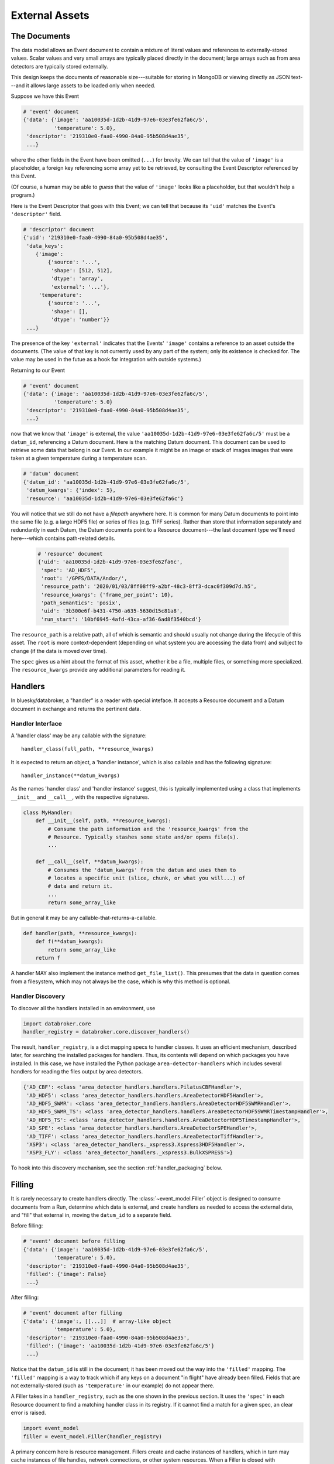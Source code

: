 ***************
External Assets
***************

The Documents
=============

The data model allows an Event document to contain a mixture of literal values
and references to externally-stored values. Scalar values and very small arrays
are typically placed directly in the document; large arrays such as from area
detectors are typically stored externally.

This design keeps the documents of reasonable size---suitable for storing in
MongoDB or viewing directly as JSON text---and it allows large assets to be
loaded only when needed.

Suppose we have this Event

.. code:: python

   # 'event' document
   {'data': {'image': 'aa10035d-1d2b-41d9-97e6-03e3fe62fa6c/5',
             'temperature': 5.0},
    'descriptor': '219310e0-faa0-4990-84a0-95b508d4ae35',
    ...}

where the other fields in the Event have been omitted (``...``) for brevity.
We can tell that the value of ``'image'`` is a placeholder, a foreign key
referencing some array yet to be retrieved, by consulting the Event Descriptor
referenced by this Event.

(Of course, a human may be able to *guess* that the value of ``'image'`` looks
like a placeholder, but that wouldn't help a program.)

Here is the Event Descriptor that goes with this Event; we can tell that
because its ``'uid'`` matches the Event's ``'descriptor'`` field.

.. code:: python

   # 'descriptor' document
   {'uid': '219310e0-faa0-4990-84a0-95b508d4ae35',
    'data_keys':
       {'image':
           {'source': '...',
            'shape': [512, 512],
            'dtype': 'array',
            'external': '...'},
        'temperature': 
           {'source': '...',
            'shape': [],
            'dtype': 'number'}}
    ...}

The presence of the key ``'external'`` indicates that the Events' ``'image'``
contains a reference to an asset outside the documents. (The value of
that key is not currently used by any part of the system; only its existence is
checked for. The value may be used in the futue as a hook for integration with
outside systems.)

Returning to our Event

.. code:: python

   # 'event' document
   {'data': {'image': 'aa10035d-1d2b-41d9-97e6-03e3fe62fa6c/5',
             'temperature': 5.0}
    'descriptor': '219310e0-faa0-4990-84a0-95b508d4ae35',
    ...}

now that we know that ``'image'`` is external, the value
``'aa10035d-1d2b-41d9-97e6-03e3fe62fa6c/5'`` must be a ``datum_id``,
referencing a Datum document. Here is the matching Datum document. This
document can be used to retrieve some data that belong in our Event. In our
example it might be an image or stack of images images that were taken at a
given temperature during a temperature scan.

.. code:: python

   # 'datum' document
   {'datum_id': 'aa10035d-1d2b-41d9-97e6-03e3fe62fa6c/5',
    'datum_kwargs': {'index': 5},
    'resource': 'aa10035d-1d2b-41d9-97e6-03e3fe62fa6c'}

You will notice that we still do not have a *filepath* anywhere here. It is
common for many Datum documents to point into the same file (e.g. a large HDF5
file) or series of files (e.g. TIFF series).  Rather than store that
information separately and redundantly in each Datum, the Datum documents point
to a Resource document---the last document type we'll need here---which
contains path-related details.

 .. code:: python

   # 'resource' document
   {'uid': 'aa10035d-1d2b-41d9-97e6-03e3fe62fa6c',
    'spec': 'AD_HDF5',
    'root': '/GPFS/DATA/Andor/',
    'resource_path': '2020/01/03/8ff08ff9-a2bf-48c3-8ff3-dcac0f309d7d.h5',
    'resource_kwargs': {'frame_per_point': 10},
    'path_semantics': 'posix',
    'uid': '3b300e6f-b431-4750-a635-5630d15c81a8',
    'run_start': '10bf6945-4afd-43ca-af36-6ad8f3540bcd'}

The ``resource_path`` is a relative path, all of which is semantic and should
usually not change during the lifecycle of this asset. The ``root`` is more
context-dependent (depending on what system you are accessing the data from)
and subject to change (if the data is moved over time).

The ``spec`` gives us a hint about the format of this asset, whether it be a
file, multiple files, or something more specialized. The ``resource_kwargs``
provide any additional parameters for reading it.

Handlers
========

In bluesky/databroker, a "handler" is a reader with special inteface. It
accepts a Resource document and a Datum document in exchange and returns the
pertinent data.

Handler Interface
-----------------

A 'handler class' may be any callable with the signature::

    handler_class(full_path, **resource_kwargs)

It is expected to return an object, a 'handler instance', which is also
callable and has the following signature::

    handler_instance(**datum_kwargs)

As the names 'handler class' and 'handler instance' suggest, this is
typically implemented using a class that implements ``__init__`` and
``__call__``, with the respective signatures.

.. code:: python

   class MyHandler:
       def __init__(self, path, **resource_kwargs):
           # Consume the path information and the 'resource_kwargs' from the
           # Resource. Typically stashes some state and/or opens file(s).
           ...

       def __call__(self, **datum_kwargs):
           # Consumes the 'datum_kwargs' from the datum and uses them to
           # locates a specific unit (slice, chunk, or what you will...) of
           # data and return it.
           ...
           return some_array_like

But in general it may be any callable-that-returns-a-callable.

.. code:: python

   def handler(path, **resource_kwargs):
       def f(**datum_kwargs):
           return some_array_like
       return f

A handler MAY also implement the instance method ``get_file_list()``. This
presumes that the data in question comes from a filesystem, which may not
always be the case, which is why this method is optional.

Handler Discovery
-----------------

To discover all the handlers installed in an environment, use

.. code:: python

   import databroker.core
   handler_registry = databroker.core.discover_handlers()

The result, ``handler_registry``, is a dict mapping specs to handler classes.
It uses an efficient mechanism, described later, for searching the installed
packages for handlers. Thus, its contents will depend on which packages you
have installed. In this case, we have installed the Python package
``area-detector-handlers`` which includes several handlers for reading the
files output by area detectors.

.. code:: none

   {'AD_CBF': <class 'area_detector_handlers.handlers.PilatusCBFHandler'>,
    'AD_HDF5': <class 'area_detector_handlers.handlers.AreaDetectorHDF5Handler'>,
    'AD_HDF5_SWMR': <class 'area_detector_handlers.handlers.AreaDetectorHDF5SWMRHandler'>,
    'AD_HDF5_SWMR_TS': <class 'area_detector_handlers.handlers.AreaDetectorHDF5SWMRTimestampHandler'>,
    'AD_HDF5_TS': <class 'area_detector_handlers.handlers.AreaDetectorHDF5TimestampHandler'>,
    'AD_SPE': <class 'area_detector_handlers.handlers.AreaDetectorSPEHandler'>,
    'AD_TIFF': <class 'area_detector_handlers.handlers.AreaDetectorTiffHandler'>,
    'XSP3': <class 'area_detector_handlers._xspress3.Xspress3HDF5Handler'>,
    'XSP3_FLY': <class 'area_detector_handlers._xspress3.BulkXSPRESS'>}

To hook into this discovery mechanism, see the section :ref:`handler_packaging`
below.

Filling
=======

It is rarely necessary to create handlers directly. The
:class:`~event_model.Filler` object is designed to consume documents from a
Run, determine which data is external, and create handlers as needed to access
the external data, and "fill" that external in, moving the ``datum_id`` to a
separate field.

Before filling:

.. code:: python

   # 'event' document before filling
   {'data': {'image': 'aa10035d-1d2b-41d9-97e6-03e3fe62fa6c/5',
             'temperature': 5.0},
    'descriptor': '219310e0-faa0-4990-84a0-95b508d4ae35',
    'filled': {'image': False}
    ...}

After filling:

.. code:: python

   # 'event' document after filling
   {'data': {'image':, [[...]]  # array-like object
             'temperature': 5.0},
    'descriptor': '219310e0-faa0-4990-84a0-95b508d4ae35',
    'filled': {'image': 'aa10035d-1d2b-41d9-97e6-03e3fe62fa6c/5'}
    ...}

Notice that the ``datum_id`` is still in the document; it has been moved out
the way into the ``'filled'`` mapping. The ``'filled'`` mapping is a way to
track which if any keys on a document "in flight" have already been filled.
Fields that are not externally-stored (such as ``'temperature'`` in our
example) do not appear there.

A Filler takes in a ``handler_registry``, such as the one shown in the previous
section. It uses the ``'spec'`` in each Resource document to find a matching
handler class in its registry. If it cannot find a match for a given spec, an
clear error is raised.

.. code:: python

   import event_model
   filler = event_model.Filler(handler_registry)

A primary concern here is resource management. Fillers create and cache
instances of handlers, which in turn may cache instances of file handles,
network connections, or other system resources.
When a Filler is closed with :meth:`~event_model.Filler.close` or used as a
context manager, it closes all its handlers which in turn should close any
resources they have allocated.

When streaming data from multiple runs, it is convenient to use the
:class:`~event_model.RunRouter` to manage Filler creation and disposal.
It accepts a ``handler_registry`` and other optional Filler-related arguments.
It uses them to make a separate Filler instance for each Run, which is closes
when it sees the last document from the Run.

.. code:: python

   import event_model
   rr = event_model.RunRouter([...], handler_registry=handler_registry)

See :class:`~event_model.RunRouter` and :class:`~event_model.Filler` for more.

.. _handler_packaging:

Handler Packaging
=================

Packages can use the ``'databroker.handlers`'``
`entrypoint <https://packaging.python.org/specifications/entry-points/>`_
to declare that they include some handlers. See for example this excerpt from
the ``setup.py`` in https://github.com/bluesky/area-detector-handlers

.. code:: python

   setup(
       ...
       entry_points={
           "databroker.handlers": [
               "AD_SPE = area_detector_handlers.handlers:AreaDetectorSPEHandler",
               "AD_TIFF = area_detector_handlers.handlers:AreaDetectorTiffHandler",
               "AD_HDF5 = area_detector_handlers.handlers:AreaDetectorHDF5Handler",
               "AD_HDF5_SWMR = area_detector_handlers.handlers:AreaDetectorHDF5SWMRHandler",
               "AD_HDF5_TS = area_detector_handlers.handlers:AreaDetectorHDF5TimestampHandler",
               "AD_HDF5_SWMR_TS = area_detector_handlers.handlers:AreaDetectorHDF5SWMRTimestampHandler",
               "XSP3 = area_detector_handlers.handlers:Xspress3HDF5Handler",
               "AD_CBF = area_detector_handlers.handlers:PilatusCBFHandler",
               "XSP3_FLY = area_detector_handlers.handlers:BulkXSPRESS",
               "IMM = area_detector_handlers.handlers:IMMHandler",
           ]
       },
       ...)

On the left-hand side of the ``=`` is given the spec, matching the ``'spec'``
in the Resource document, and on the right-hand side is given the
``path.to.module:object_name`` of the handler class that can handle that type
of file.
